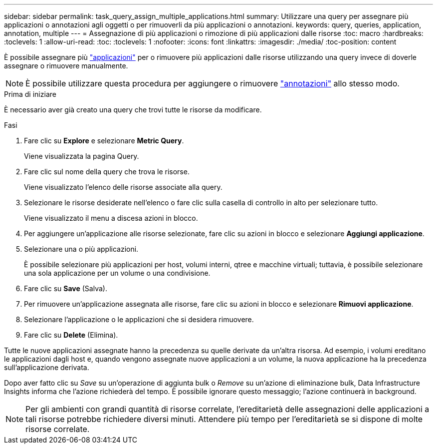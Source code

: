 ---
sidebar: sidebar 
permalink: task_query_assign_multiple_applications.html 
summary: Utilizzare una query per assegnare più applicazioni o annotazioni agli oggetti o per rimuoverli da più applicazioni o annotazioni. 
keywords: query, queries, application, annotation, multiple 
---
= Assegnazione di più applicazioni o rimozione di più applicazioni dalle risorse
:toc: macro
:hardbreaks:
:toclevels: 1
:allow-uri-read: 
:toc: 
:toclevels: 1
:nofooter: 
:icons: font
:linkattrs: 
:imagesdir: ./media/
:toc-position: content


[role="lead"]
È possibile assegnare più link:task_create_application.html["applicazioni"] per o rimuovere più applicazioni dalle risorse utilizzando una query invece di doverle assegnare o rimuovere manualmente.


NOTE: È possibile utilizzare questa procedura per aggiungere o rimuovere link:task_defining_annotations.html["annotazioni"] allo stesso modo.

.Prima di iniziare
È necessario aver già creato una query che trovi tutte le risorse da modificare.

.Fasi
. Fare clic su *Explore* e selezionare *Metric Query*.
+
Viene visualizzata la pagina Query.

. Fare clic sul nome della query che trova le risorse.
+
Viene visualizzato l'elenco delle risorse associate alla query.

. Selezionare le risorse desiderate nell'elenco o fare clic sulla casella di controllo in alto per selezionare tutto.
+
Viene visualizzato il menu a discesa azioni in blocco.

. Per aggiungere un'applicazione alle risorse selezionate, fare clic su azioni in blocco e selezionare *Aggiungi applicazione*.
. Selezionare una o più applicazioni.
+
È possibile selezionare più applicazioni per host, volumi interni, qtree e macchine virtuali; tuttavia, è possibile selezionare una sola applicazione per un volume o una condivisione.

. Fare clic su *Save* (Salva).
. Per rimuovere un'applicazione assegnata alle risorse, fare clic su azioni in blocco e selezionare *Rimuovi applicazione*.
. Selezionare l'applicazione o le applicazioni che si desidera rimuovere.
. Fare clic su *Delete* (Elimina).


Tutte le nuove applicazioni assegnate hanno la precedenza su quelle derivate da un'altra risorsa. Ad esempio, i volumi ereditano le applicazioni dagli host e, quando vengono assegnate nuove applicazioni a un volume, la nuova applicazione ha la precedenza sull'applicazione derivata.

Dopo aver fatto clic su _Save_ su un'operazione di aggiunta bulk o _Remove_ su un'azione di eliminazione bulk, Data Infrastructure Insights informa che l'azione richiederà del tempo. È possibile ignorare questo messaggio; l'azione continuerà in background.


NOTE: Per gli ambienti con grandi quantità di risorse correlate, l'ereditarietà delle assegnazioni delle applicazioni a tali risorse potrebbe richiedere diversi minuti. Attendere più tempo per l'ereditarietà se si dispone di molte risorse correlate.
